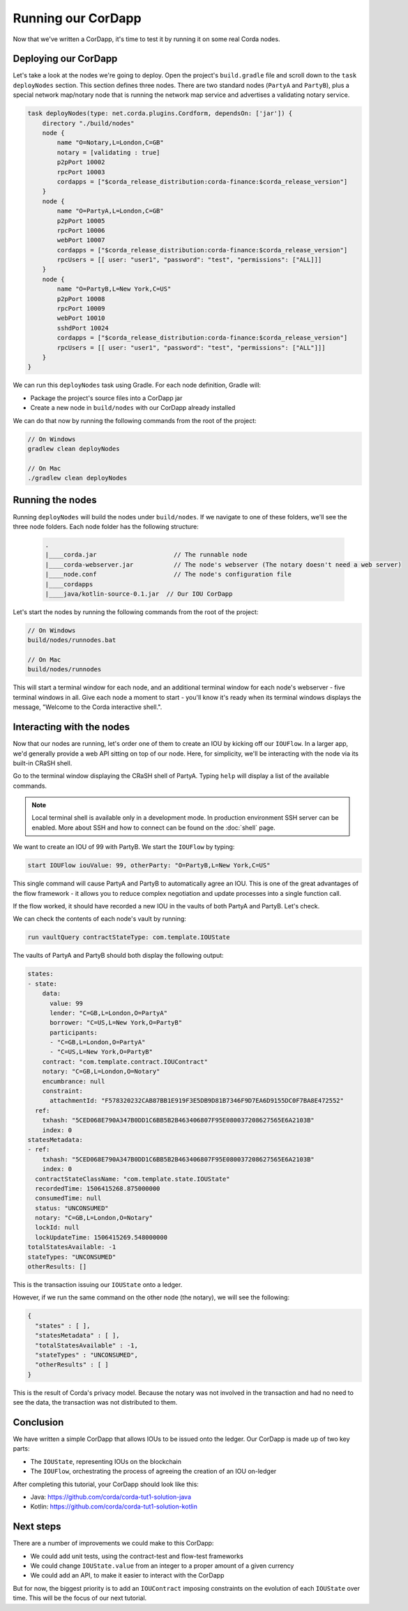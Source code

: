 .. highlight:: kotlin
.. raw:: html

   <script type="text/javascript" src="_static/jquery.js"></script>
   <script type="text/javascript" src="_static/codesets.js"></script>

Running our CorDapp
===================

Now that we've written a CorDapp, it's time to test it by running it on some real Corda nodes.

Deploying our CorDapp
---------------------
Let's take a look at the nodes we're going to deploy. Open the project's ``build.gradle`` file and scroll down to the
``task deployNodes`` section. This section defines three nodes. There are two standard nodes (``PartyA`` and
``PartyB``), plus a special network map/notary node that is running the network map service and advertises a validating notary
service.

.. code-block:: none

    task deployNodes(type: net.corda.plugins.Cordform, dependsOn: ['jar']) {
        directory "./build/nodes"
        node {
            name "O=Notary,L=London,C=GB"
            notary = [validating : true]
            p2pPort 10002
            rpcPort 10003
            cordapps = ["$corda_release_distribution:corda-finance:$corda_release_version"]
        }
        node {
            name "O=PartyA,L=London,C=GB"
            p2pPort 10005
            rpcPort 10006
            webPort 10007
            cordapps = ["$corda_release_distribution:corda-finance:$corda_release_version"]
            rpcUsers = [[ user: "user1", "password": "test", "permissions": ["ALL]]]
        }
        node {
            name "O=PartyB,L=New York,C=US"
            p2pPort 10008
            rpcPort 10009
            webPort 10010
            sshdPort 10024
            cordapps = ["$corda_release_distribution:corda-finance:$corda_release_version"]
            rpcUsers = [[ user: "user1", "password": "test", "permissions": ["ALL"]]]
        }
    }

We can run this ``deployNodes`` task using Gradle. For each node definition, Gradle will:

* Package the project's source files into a CorDapp jar
* Create a new node in ``build/nodes`` with our CorDapp already installed

We can do that now by running the following commands from the root of the project:

.. code:: bash

    // On Windows
    gradlew clean deployNodes

    // On Mac
    ./gradlew clean deployNodes

Running the nodes
-----------------
Running ``deployNodes`` will build the nodes under ``build/nodes``. If we navigate to one of these folders, we'll see
the three node folders. Each node folder has the following structure:

    .. code:: bash

        .
        |____corda.jar                     // The runnable node
        |____corda-webserver.jar           // The node's webserver (The notary doesn't need a web server)
        |____node.conf                     // The node's configuration file
        |____cordapps
        |____java/kotlin-source-0.1.jar  // Our IOU CorDapp

Let's start the nodes by running the following commands from the root of the project:

.. code:: bash

    // On Windows
    build/nodes/runnodes.bat

    // On Mac
    build/nodes/runnodes

This will start a terminal window for each node, and an additional terminal window for each node's webserver - five
terminal windows in all. Give each node a moment to start - you'll know it's ready when its terminal windows displays
the message, "Welcome to the Corda interactive shell.".

  .. image:: resources/running_node.png
     :scale: 25%
     :align: center

Interacting with the nodes
--------------------------
Now that our nodes are running, let's order one of them to create an IOU by kicking off our ``IOUFlow``. In a larger
app, we'd generally provide a web API sitting on top of our node. Here, for simplicity, we'll be interacting with the
node via its built-in CRaSH shell.

Go to the terminal window displaying the CRaSH shell of PartyA. Typing ``help`` will display a list of the available
commands.

.. note:: Local terminal shell is available only in a development mode. In production environment SSH server can be enabled.
    More about SSH and how to connect can be found on the :doc:`shell` page.

We want to create an IOU of 99 with PartyB. We start the ``IOUFlow`` by typing:

.. code-block:: bash

    start IOUFlow iouValue: 99, otherParty: "O=PartyB,L=New York,C=US"

This single command will cause PartyA and PartyB to automatically agree an IOU. This is one of the great advantages of
the flow framework - it allows you to reduce complex negotiation and update processes into a single function call.

If the flow worked, it should have recorded a new IOU in the vaults of both PartyA and PartyB. Let's check.

We can check the contents of each node's vault by running:

.. code-block:: bash

    run vaultQuery contractStateType: com.template.IOUState

The vaults of PartyA and PartyB should both display the following output:

.. code:: bash

    states:
    - state:
        data:
          value: 99
          lender: "C=GB,L=London,O=PartyA"
          borrower: "C=US,L=New York,O=PartyB"
          participants:
          - "C=GB,L=London,O=PartyA"
          - "C=US,L=New York,O=PartyB"
        contract: "com.template.contract.IOUContract"
        notary: "C=GB,L=London,O=Notary"
        encumbrance: null
        constraint:
          attachmentId: "F578320232CAB87BB1E919F3E5DB9D81B7346F9D7EA6D9155DC0F7BA8E472552"
      ref:
        txhash: "5CED068E790A347B0DD1C6BB5B2B463406807F95E080037208627565E6A2103B"
        index: 0
    statesMetadata:
    - ref:
        txhash: "5CED068E790A347B0DD1C6BB5B2B463406807F95E080037208627565E6A2103B"
        index: 0
      contractStateClassName: "com.template.state.IOUState"
      recordedTime: 1506415268.875000000
      consumedTime: null
      status: "UNCONSUMED"
      notary: "C=GB,L=London,O=Notary"
      lockId: null
      lockUpdateTime: 1506415269.548000000
    totalStatesAvailable: -1
    stateTypes: "UNCONSUMED"
    otherResults: []

This is the transaction issuing our ``IOUState`` onto a ledger.

However, if we run the same command on the other node (the notary), we will see the following:

.. code:: bash

    {
      "states" : [ ],
      "statesMetadata" : [ ],
      "totalStatesAvailable" : -1,
      "stateTypes" : "UNCONSUMED",
      "otherResults" : [ ]
    }

This is the result of Corda's privacy model. Because the notary was not involved in the transaction and had no need to see the data, the
transaction was not distributed to them.

Conclusion
----------
We have written a simple CorDapp that allows IOUs to be issued onto the ledger. Our CorDapp is made up of two key
parts:

* The ``IOUState``, representing IOUs on the blockchain
* The ``IOUFlow``, orchestrating the process of agreeing the creation of an IOU on-ledger

After completing this tutorial, your CorDapp should look like this:

* Java: https://github.com/corda/corda-tut1-solution-java
* Kotlin: https://github.com/corda/corda-tut1-solution-kotlin

Next steps
----------
There are a number of improvements we could make to this CorDapp:

* We could add unit tests, using the contract-test and flow-test frameworks
* We could change ``IOUState.value`` from an integer to a proper amount of a given currency
* We could add an API, to make it easier to interact with the CorDapp

But for now, the biggest priority is to add an ``IOUContract`` imposing constraints on the evolution of each
``IOUState`` over time. This will be the focus of our next tutorial.

